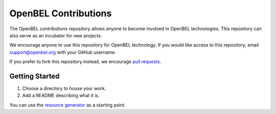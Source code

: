 OpenBEL Contributions
=====================

The OpenBEL contributions repository allows anyone to become involved in
OpenBEL technologies. This repository can also serve as an incubator for
new projects.

We encourage anyone to use this repository for OpenBEL technology. If you would
like access to this repository, email support@openbel.org with your GitHub
username.

If you prefer to fork this repository instead, we encourage `pull requests`_.

.. _pull requests: https://help.github.com/articles/using-pull-requests

Getting Started
---------------

#. Choose a directory to house your work.
#. Add a README describing what it is.

You can use the `resource generator`_ as a starting point.

.. _resource generator: https://github.com/OpenBEL/openbel-contributions/tree/master/resource_generator
